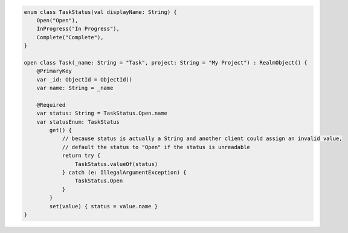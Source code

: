 .. code-block:: kotlin


   enum class TaskStatus(val displayName: String) {
       Open("Open"),
       InProgress("In Progress"),
       Complete("Complete"),
   }

   open class Task(_name: String = "Task", project: String = "My Project") : RealmObject() {
       @PrimaryKey
       var _id: ObjectId = ObjectId()
       var name: String = _name

       @Required
       var status: String = TaskStatus.Open.name
       var statusEnum: TaskStatus
           get() {
               // because status is actually a String and another client could assign an invalid value,
               // default the status to "Open" if the status is unreadable
               return try {
                   TaskStatus.valueOf(status)
               } catch (e: IllegalArgumentException) {
                   TaskStatus.Open
               }
           }
           set(value) { status = value.name }
   }

